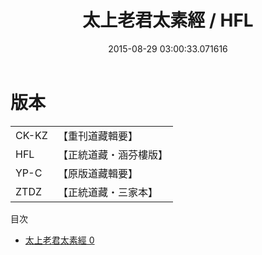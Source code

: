 #+TITLE: 太上老君太素經 / HFL

#+DATE: 2015-08-29 03:00:33.071616
* 版本
 |     CK-KZ|【重刊道藏輯要】|
 |       HFL|【正統道藏・涵芬樓版】|
 |      YP-C|【原版道藏輯要】|
 |      ZTDZ|【正統道藏・三家本】|
目次
 - [[file:KR5g0233_000.txt][太上老君太素經 0]]
